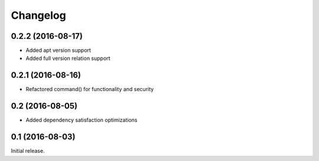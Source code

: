 Changelog
---------

0.2.2 (2016-08-17)
~~~~~~~~~~~~~~~~~~
- Added apt version support
- Added full version relation support

0.2.1 (2016-08-16)
~~~~~~~~~~~~~~~~~~
- Refactored command() for functionality and security

0.2 (2016-08-05)
~~~~~~~~~~~~~~~~
- Added dependency satisfaction optimizations

0.1 (2016-08-03)
~~~~~~~~~~~~~~~~
Initial release.
